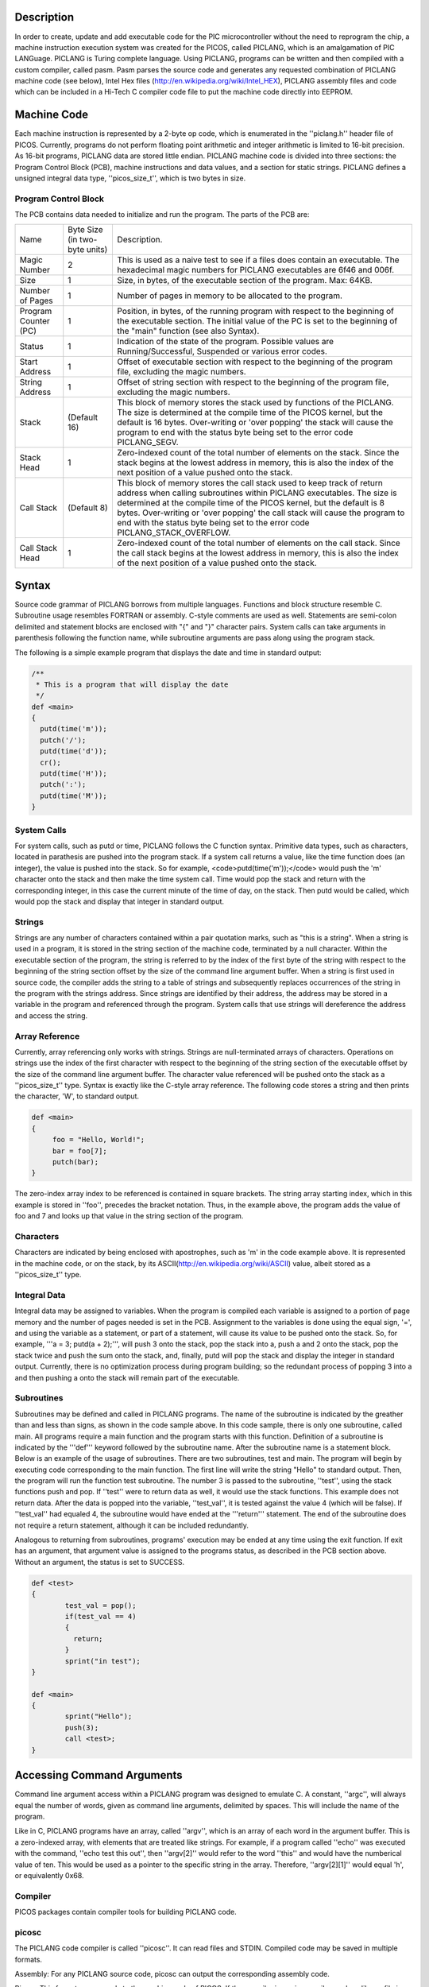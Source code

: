 Description
===========

In order to create, update and add executable code for the PIC microcontroller without the need to reprogram the chip, a machine instruction execution system was created for the PICOS, called PICLANG, which is an amalgamation of PIC LANGuage. PICLANG is Turing complete language. Using PICLANG, programs can be written and then compiled with a custom compiler, called pasm. Pasm parses the source code and generates any requested combination of PICLANG machine code (see below), Intel Hex files (http://en.wikipedia.org/wiki/Intel_HEX), PICLANG assembly files and code which can be included in a Hi-Tech C compiler code file to put the machine code directly into EEPROM.

Machine Code
============

Each machine instruction is represented by a 2-byte op code, which is enumerated in the ''piclang.h'' header file of PICOS. Currently, programs do not perform floating point arithmetic and integer arithmetic is limited to 16-bit precision. As 16-bit programs, PICLANG data are stored little endian. PICLANG machine code is divided into three sections: the Program Control Block (PCB), machine instructions and data values, and a section for static strings. PICLANG defines a unsigned integral data type, ''picos_size_t'', which is two bytes in size.

Program Control Block
---------------------

The PCB contains data needed to initialize and run the program. The parts of the PCB are:

+----------------------+-------------------------------+---------------------------------------------------------------------------------------------------------------------------------------------------------------------------------------------------------------------------------------------------------------------------------------------------------------------------------------------------------------------------------------+
| Name                 | Byte Size (in two-byte units) | Description.                                                                                                                                                                                                                                                                                                                                                                          |
+----------------------+-------------------------------+---------------------------------------------------------------------------------------------------------------------------------------------------------------------------------------------------------------------------------------------------------------------------------------------------------------------------------------------------------------------------------------+
| Magic Number         | 2                             | This is used as a naive test to see if a files does contain an executable. The hexadecimal magic numbers for PICLANG executables are 6f46 and 006f.                                                                                                                                                                                                                                   |
+----------------------+-------------------------------+---------------------------------------------------------------------------------------------------------------------------------------------------------------------------------------------------------------------------------------------------------------------------------------------------------------------------------------------------------------------------------------+
| Size                 | 1                             | Size, in bytes, of the executable section of the program. Max: 64KB.                                                                                                                                                                                                                                                                                                                  |
+----------------------+-------------------------------+---------------------------------------------------------------------------------------------------------------------------------------------------------------------------------------------------------------------------------------------------------------------------------------------------------------------------------------------------------------------------------------+
| Number of Pages      | 1                             | Number of pages in memory to be allocated to the program.                                                                                                                                                                                                                                                                                                                             |
+----------------------+-------------------------------+---------------------------------------------------------------------------------------------------------------------------------------------------------------------------------------------------------------------------------------------------------------------------------------------------------------------------------------------------------------------------------------+
| Program Counter (PC) | 1                             | Position, in bytes, of the running program with respect to the beginning of the executable section. The initial value of the PC is set to the beginning of the "main" function (see also Syntax).                                                                                                                                                                                     |
+----------------------+-------------------------------+---------------------------------------------------------------------------------------------------------------------------------------------------------------------------------------------------------------------------------------------------------------------------------------------------------------------------------------------------------------------------------------+
| Status               | 1                             | Indication of the state of the program. Possible values are Running/Successful, Suspended or various error codes.                                                                                                                                                                                                                                                                     |
+----------------------+-------------------------------+---------------------------------------------------------------------------------------------------------------------------------------------------------------------------------------------------------------------------------------------------------------------------------------------------------------------------------------------------------------------------------------+
| Start Address        | 1                             | Offset of executable section with respect to the beginning of the program file, excluding the magic numbers.                                                                                                                                                                                                                                                                          |
+----------------------+-------------------------------+---------------------------------------------------------------------------------------------------------------------------------------------------------------------------------------------------------------------------------------------------------------------------------------------------------------------------------------------------------------------------------------+
| String Address       | 1                             | Offset of string section with respect to the beginning of the program file, excluding the magic numbers.                                                                                                                                                                                                                                                                              |
+----------------------+-------------------------------+---------------------------------------------------------------------------------------------------------------------------------------------------------------------------------------------------------------------------------------------------------------------------------------------------------------------------------------------------------------------------------------+
| Stack                | (Default 16)                  | This block of memory stores the stack used by functions of the PICLANG. The size is determined at the compile time of the PICOS kernel, but the default is 16 bytes. Over-writing or 'over popping' the stack will cause the program to end with the status byte being set to the error code PICLANG_SEGV.                                                                            |
+----------------------+-------------------------------+---------------------------------------------------------------------------------------------------------------------------------------------------------------------------------------------------------------------------------------------------------------------------------------------------------------------------------------------------------------------------------------+
| Stack Head           | 1                             | Zero-indexed count of the total number of elements on the stack. Since the stack begins at the lowest address in memory, this is also the index of the next position of a value pushed onto the stack.                                                                                                                                                                                |
+----------------------+-------------------------------+---------------------------------------------------------------------------------------------------------------------------------------------------------------------------------------------------------------------------------------------------------------------------------------------------------------------------------------------------------------------------------------+
| Call Stack           | (Default 8)                   | This block of memory stores the call stack used to keep track of return address when calling subroutines within PICLANG executables. The size is determined at the compile time of the PICOS kernel, but the default is 8 bytes. Over-writing or 'over popping' the call stack will cause the program to end with the status byte being set to the error code PICLANG_STACK_OVERFLOW. |
+----------------------+-------------------------------+---------------------------------------------------------------------------------------------------------------------------------------------------------------------------------------------------------------------------------------------------------------------------------------------------------------------------------------------------------------------------------------+
| Call Stack Head      | 1                             | Zero-indexed count of the total number of elements on the call stack. Since the call stack begins at the lowest address in memory, this is also the index of the next position of a value pushed onto the stack.                                                                                                                                                                      |
+----------------------+-------------------------------+---------------------------------------------------------------------------------------------------------------------------------------------------------------------------------------------------------------------------------------------------------------------------------------------------------------------------------------------------------------------------------------+

Syntax
======

Source code grammar of PICLANG borrows from multiple languages. Functions and block structure resemble C. Subroutine usage resembles FORTRAN or assembly. C-style comments are used as well. Statements are semi-colon delimited and statement blocks are enclosed with "{" and "}" character pairs. System calls can take arguments in parenthesis following the function name, while subroutine arguments are pass along using the program stack.  

The following is a simple example program that displays the date and time in standard output:

.. code::

    /**
     * This is a program that will display the date
     */
    def <main>
    {
      putd(time('m'));
      putch('/');
      putd(time('d'));
      cr();
      putd(time('H'));
      putch(':');
      putd(time('M'));
    }


System Calls
------------

For system calls, such as putd or time, PICLANG follows the C function syntax. Primitive data types, such as characters, located in parathesis are pushed into the program stack. If a system call returns a value, like the time function does (an integer), the value is pushed into the stack. So for example,
<code>putd(time('m'));</code> would push the 'm' character onto the stack and then make the time system call. Time would pop the stack and return with the corresponding integer, in this case the current minute of the time of day, on the stack. Then putd would be called, which would pop the stack and display that integer in standard output.

Strings
-------

Strings are any number of characters contained within a pair quotation marks, such as "this is a string". When a string is used in a program, it is stored in the string section of the machine code, terminated by a null character. Within the executable section of the program, the string is referred to by the index of the first byte of the string with respect to the beginning of the string section offset by the size of the command line argument buffer. When a string is first used in source code, the compiler adds the string to a table of strings and subsequently replaces occurrences of the string in the program with the strings address. Since strings are identified by their address, the address may be stored in a variable in the program and referenced through the program. System calls that use strings will dereference the address and access the string.

Array Reference
---------------

Currently, array referencing only works with strings. Strings are null-terminated arrays of characters. Operations on strings use the index of the first character with respect to the beginning of the string section of the executable offset by the size of the command line argument  buffer. The character value referenced will be pushed onto the stack as a ''picos_size_t'' type. Syntax is exactly like the C-style array reference. The following code stores a string and then prints the character, 'W', to standard output.

.. code::

    def <main>
    {
         foo = "Hello, World!";
         bar = foo[7];
         putch(bar);
    }

The zero-index array index to be referenced is contained in square brackets. The string array starting index, which in this example is stored in ''foo'', precedes the bracket notation. Thus, in the example above, the program adds the value of foo and 7 and looks up that value in the string section of the program.

Characters
----------

Characters are indicated by being enclosed with apostrophes, such as 'm' in the code example above. It is represented in the machine code, or on the stack, by its ASCII(http://en.wikipedia.org/wiki/ASCII) value, albeit stored as a ''picos_size_t'' type.

Integral Data
-------------

Integral data may be assigned to variables. When the program is compiled each variable is assigned to a portion of page memory and the number of pages needed is set in the PCB. Assignment to the variables is done using the equal sign, '=', and using the variable as a statement, or part of a statement, will cause its value to be pushed onto the stack. So, for example, 
'''a = 3; putd(a + 2);''', will push 3 onto the stack, pop the stack into a, push a and 2 onto the stack, pop the stack twice and push the sum onto the stack, and, finally, putd will pop the stack and display the integer in standard output. Currently, there is no optimization process during program building; so the redundant process of popping 3 into a and then pushing a onto the stack will remain part of the executable.

Subroutines
-----------

Subroutines may be defined and called in PICLANG programs. The name of the subroutine is indicated by the greather than and less than signs, as shown in the code sample above. In this code sample, there is only one subroutine, called main. All programs require a main function and the program starts with this function. Definition of a subroutine is indicated by the '''def''' keyword followed by the subroutine name. After the subroutine name is a statement block. Below is an example of the usage of subroutines. There are two subroutines, test and main. The program will begin by executing code corresponding to the main function. The first line will write the string "Hello" to standard output. Then, the program will run the function test subroutine. The number 3 is passed to the subroutine, ''test'', using the stack functions push and pop. If ''test'' were to return data as well, it would use the stack functions. This example does not return data. After the data is popped into the variable, ''test_val'', it is tested against the value 4 (which will be false). If ''test_val'' had equaled 4, the subroutine would have ended at the '''return''' statement. The end of the subroutine does not require a return statement, although it can be included redundantly.

Analogous to returning from subroutines, programs' execution may be ended at any time using the exit function. If exit has an argument, that argument value is assigned to the programs status, as described in the PCB section above. Without an argument, the status is set to SUCCESS.

.. code::

    def <test>
    {
            test_val = pop();
            if(test_val == 4)
            {
              return;
            }
            sprint("in test");
    }
    
    def <main>
    {
            sprint("Hello");
            push(3);
            call <test>;
    }



Accessing Command Arguments
===========================

Command line argument access within a PICLANG program was designed to emulate C. A constant, ''argc'', will always equal the number of words, given as command line arguments, delimited by spaces. This will include the name of the program.

Like in C, PICLANG programs have an array, called ''argv'', which is an array of each word in the argument buffer. This is a zero-indexed array, with elements that are treated like strings. For example, if a program called ''echo'' was executed with the command, ''echo test this out'', then ''argv[2]'' would refer to the word ''this'' and would have the numberical value of ten. This would be used as a pointer to the specific string in the array. Therefore, ''argv[2][1]'' would equal 'h', or equivalently 0x68.

Compiler
--------
PICOS packages contain compiler tools for building PICLANG code.

picosc
------

The PICLANG code compiler is called ''picosc''. It can read files and STDIN. Compiled code may be saved in multiple formats.

Assembly: For any PICLANG source code, picosc can output the corresponding assembly code. 

Binary: This format corresponds to the machine code of PICOS. If the compiler is run in compiler mode, a library file is produced instead. This file saves all of the binary components of the source file in a format that may be linked later. This is not an executable format.

EEPROM: PICOS was built with the intention of using the Hi Tech C compilers. These compilers contain macros for loading EEPROM data. This file format saves the compiled code in a format that may be used to build this into a PIC executable using Hi Tech C compilers.

Hex: This mode saves the compiled code using the Intel Hex 32 format (http://en.wikipedia.org/wiki/Intel_HEX). This may also be useful for program microcontrolers and EEPROMs.

Linkage: This list addresses of variables and subroutines in the compiled code.

List: A list file is similar to an assembly file. However, each line contains the WORD index of each assembly command. Also, variables and subroutine labels are replaced by their addresses in memory and compiled code, respectively.

Sample Source files
===================

Both the source .tgz file and debian packages found in the download section on the PICOS page contain a collection of source files for useful programs to get started using PICOS. The files are found in the "sample_programs" subdirectory and end with the ".plc"
